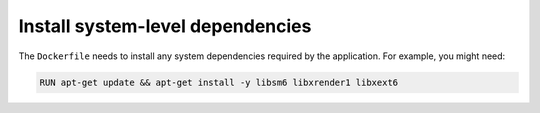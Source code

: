 Install system-level dependencies
~~~~~~~~~~~~~~~~~~~~~~~~~~~~~~~~~~~~~~~~~~~

The ``Dockerfile`` needs to install any system dependencies required by the application. For example, you might need:

..  code-block:: Dockerfile

    RUN apt-get update && apt-get install -y libsm6 libxrender1 libxext6
